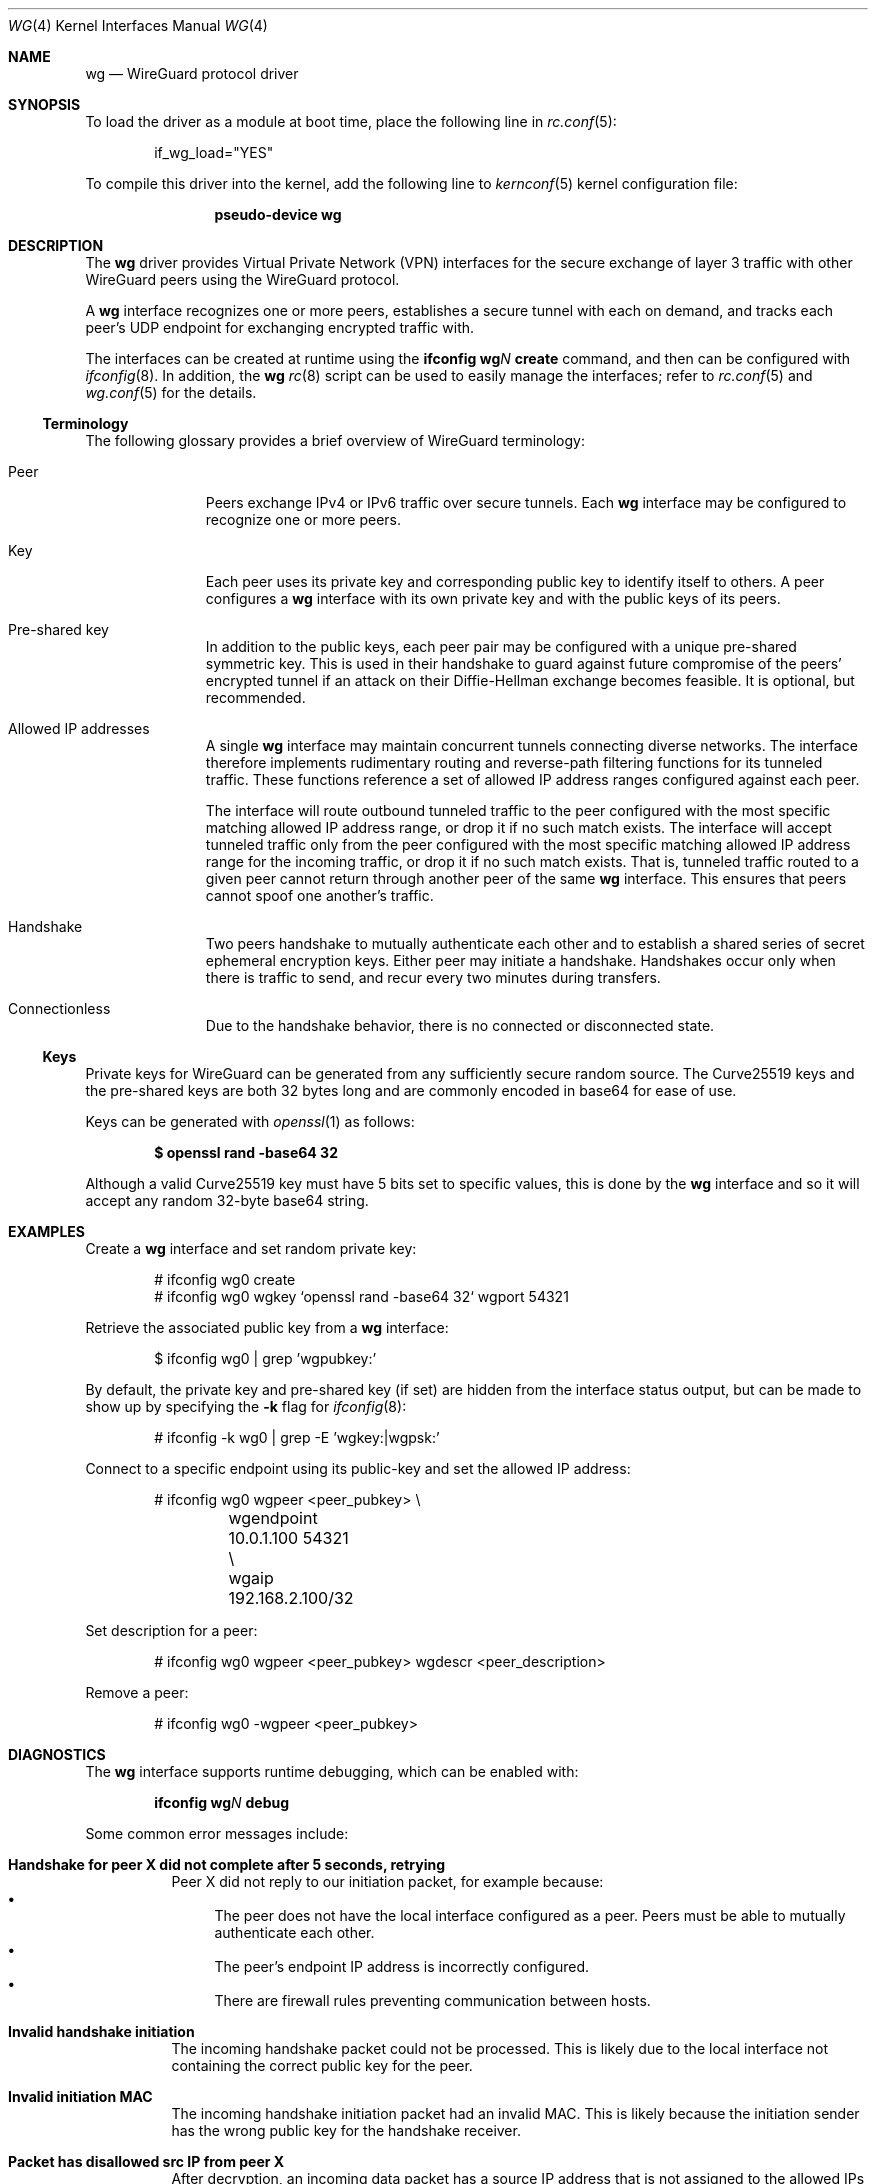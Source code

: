 .\" SPDX-License-Identifier: BSD-2-Clause
.\"
.\" Copyright (c) 2020 Gordon Bergling <gbe@FreeBSD.org>
.\"
.\" Redistribution and use in source and binary forms, with or without
.\" modification, are permitted provided that the following conditions
.\" are met:
.\" 1. Redistributions of source code must retain the above copyright
.\"    notice, this list of conditions and the following disclaimer.
.\" 2. Redistributions in binary form must reproduce the above copyright
.\"    notice, this list of conditions and the following disclaimer in the
.\"    documentation and/or other materials provided with the distribution.
.\"
.\" THIS SOFTWARE IS PROVIDED BY THE AUTHOR AND CONTRIBUTORS ``AS IS'' AND
.\" ANY EXPRESS OR IMPLIED WARRANTIES, INCLUDING, BUT NOT LIMITED TO, THE
.\" IMPLIED WARRANTIES OF MERCHANTABILITY AND FITNESS FOR A PARTICULAR PURPOSE
.\" ARE DISCLAIMED.  IN NO EVENT SHALL THE AUTHOR OR CONTRIBUTORS BE LIABLE
.\" FOR ANY DIRECT, INDIRECT, INCIDENTAL, SPECIAL, EXEMPLARY, OR CONSEQUENTIAL
.\" DAMAGES (INCLUDING, BUT NOT LIMITED TO, PROCUREMENT OF SUBSTITUTE GOODS
.\" OR SERVICES; LOSS OF USE, DATA, OR PROFITS; OR BUSINESS INTERRUPTION)
.\" HOWEVER CAUSED AND ON ANY THEORY OF LIABILITY, WHETHER IN CONTRACT, STRICT
.\" LIABILITY, OR TORT (INCLUDING NEGLIGENCE OR OTHERWISE) ARISING IN ANY WAY
.\" OUT OF THE USE OF THIS SOFTWARE, EVEN IF ADVISED OF THE POSSIBILITY OF
.\" SUCH DAMAGE.
.\"
.Dd January 18, 2024
.Dt WG 4
.Os
.Sh NAME
.Nm wg
.Nd WireGuard protocol driver
.Sh SYNOPSIS
To load the driver as a module at boot time, place the following line in
.Xr rc.conf 5 :
.Bd -literal -offset indent
if_wg_load="YES"
.Ed
.Pp
To compile this driver into the kernel, add the following line to
.Xr kernconf 5
kernel configuration file:
.Bd -literal -offset indent
.Cd pseudo-device wg
.Ed
.Sh DESCRIPTION
The
.Nm
driver provides Virtual Private Network (VPN) interfaces for the secure
exchange of layer 3 traffic with other WireGuard peers using the WireGuard
protocol.
.Pp
A
.Nm
interface recognizes one or more peers, establishes a secure tunnel with
each on demand, and tracks each peer's UDP endpoint for exchanging encrypted
traffic with.
.Pp
The interfaces can be created at runtime using the
.Ic ifconfig Cm wg Ns Ar N Cm create
command, and then can be configured with
.Xr ifconfig 8 .
In addition, the
.Nm
.Xr rc 8
script can be used to easily manage the interfaces; refer to
.Xr rc.conf 5
and
.Xr wg.conf 5
for the details.
.Ss Terminology
The following glossary provides a brief overview of WireGuard terminology:
.Bl -tag -width indent -offset 3n
.It Peer
Peers exchange IPv4 or IPv6 traffic over secure tunnels.
Each
.Nm
interface may be configured to recognize one or more peers.
.It Key
Each peer uses its private key and corresponding public key to
identify itself to others.
A peer configures a
.Nm
interface with its own private key and with the public keys of its peers.
.It Pre-shared key
In addition to the public keys, each peer pair may be configured with a
unique pre-shared symmetric key.
This is used in their handshake to guard against future compromise of the
peers' encrypted tunnel if an attack on their Diffie-Hellman exchange
becomes feasible.
It is optional, but recommended.
.It Allowed IP addresses
A single
.Nm
interface may maintain concurrent tunnels connecting diverse networks.
The interface therefore implements rudimentary routing and reverse-path
filtering functions for its tunneled traffic.
These functions reference a set of allowed IP address ranges configured
against each peer.
.Pp
The interface will route outbound tunneled traffic to the peer configured
with the most specific matching allowed IP address range, or drop it
if no such match exists.
The interface will accept tunneled traffic only from the peer
configured with the most specific matching allowed IP address range
for the incoming traffic, or drop it if no such match exists.
That is, tunneled traffic routed to a given peer cannot return through
another peer of the same
.Nm
interface.
This ensures that peers cannot spoof one another's traffic.
.It Handshake
Two peers handshake to mutually authenticate each other and to
establish a shared series of secret ephemeral encryption keys.
Either peer may initiate a handshake.
Handshakes occur only when there is traffic to send, and recur every
two minutes during transfers.
.It Connectionless
Due to the handshake behavior, there is no connected or disconnected
state.
.El
.Ss Keys
Private keys for WireGuard can be generated from any sufficiently
secure random source.
The Curve25519 keys and the pre-shared keys are both 32 bytes
long and are commonly encoded in base64 for ease of use.
.Pp
Keys can be generated with
.Xr openssl 1
as follows:
.Pp
.Dl $ openssl rand -base64 32
.Pp
Although a valid Curve25519 key must have 5 bits set to specific values,
this is done by the
.Nm
interface and so it will accept any random 32-byte base64 string.
.Sh EXAMPLES
Create a
.Nm
interface and set random private key:
.Bd -literal -offset indent
# ifconfig wg0 create
# ifconfig wg0 wgkey `openssl rand -base64 32` wgport 54321
.Ed
.Pp
Retrieve the associated public key from a
.Nm
interface:
.Bd -literal -offset indent
$ ifconfig wg0 | grep 'wgpubkey:'
.Ed
.Pp
By default, the private key and pre-shared key (if set) are hidden from
the interface status output, but can be made to show up by specifying the
.Fl k
flag for
.Xr ifconfig 8 :
.Bd -literal -offset indent
# ifconfig -k wg0 | grep -E 'wgkey:|wgpsk:'
.Ed
.Pp
Connect to a specific endpoint using its public-key and set the
allowed IP address:
.Bd -literal -offset indent
# ifconfig wg0 wgpeer <peer_pubkey> \\
	wgendpoint 10.0.1.100 54321 \\
	wgaip 192.168.2.100/32
.Ed
.Pp
Set description for a peer:
.Bd -literal -offset indent
# ifconfig wg0 wgpeer <peer_pubkey> wgdescr <peer_description>
.Ed
.Pp
Remove a peer:
.Bd -literal -offset indent
# ifconfig wg0 -wgpeer <peer_pubkey>
.Ed
.Sh DIAGNOSTICS
The
.Nm
interface supports runtime debugging, which can be enabled with:
.Pp
.D1 Ic ifconfig Cm wg Ns Ar N Cm debug
.Pp
Some common error messages include:
.Bl -tag -width indent
.It Sy "Handshake for peer X did not complete after 5 seconds, retrying"
Peer X did not reply to our initiation packet, for example because:
.Bl -bullet -compact
.It
The peer does not have the local interface configured as a peer.
Peers must be able to mutually authenticate each other.
.It
The peer's endpoint IP address is incorrectly configured.
.It
There are firewall rules preventing communication between hosts.
.El
.It Sy "Invalid handshake initiation"
The incoming handshake packet could not be processed.
This is likely due to the local interface not containing
the correct public key for the peer.
.It Sy "Invalid initiation MAC"
The incoming handshake initiation packet had an invalid MAC.
This is likely because the initiation sender has the wrong public key
for the handshake receiver.
.It Sy "Packet has disallowed src IP from peer X"
After decryption, an incoming data packet has a source IP address that
is not assigned to the allowed IPs of Peer X.
.El
.Sh SEE ALSO
.Xr inet 4 ,
.Xr ip 4 ,
.Xr netintro 4 ,
.Xr wg.conf 5 ,
.Xr ifconfig 8
.Rs
.%T WireGuard whitepaper
.%U https://www.wireguard.com/papers/wireguard.pdf
.Re
.Sh HISTORY
The
.Nm
device driver first appeared in
.Dx 6.5 ,
.Fx 13.2 ,
and
.Ox 6.8 .
.Sh AUTHORS
.An -nosplit
The
.Nm
device driver was written by
.An Jason A. Donenfeld Aq Mt Jason@zx2c4.com ,
.An Matt Dunwoodie Aq Mt ncon@nconroy.net ,
.An Kyle Evans Aq Mt kevans@FreeBSD.org ,
and
.An Matt Macy Aq Mt mmacy@FreeBSD.org .
.Pp
This manual page was written by
.An Gordon Bergling Aq Mt gbe@FreeBSD.org
and is based on the
.Ox
manual page written by
.An David Gwynne Aq Mt dlg@openbsd.org .
